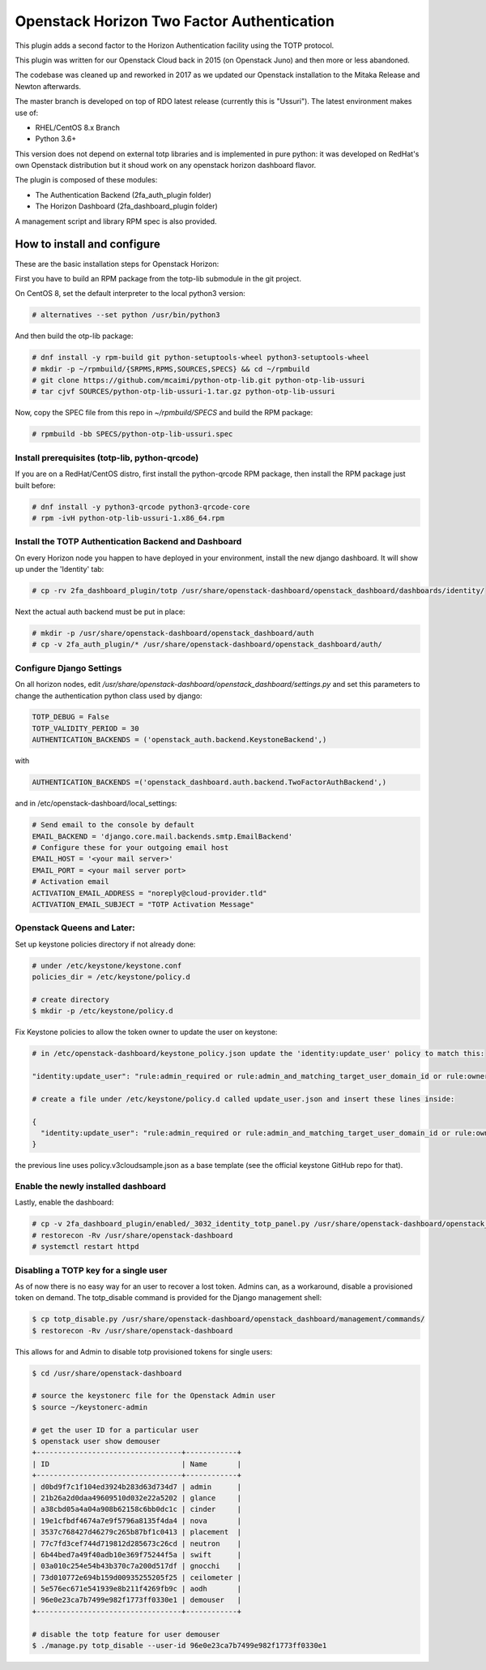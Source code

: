 ===========================================
Openstack Horizon Two Factor Authentication
===========================================

This plugin adds a second factor to the Horizon Authentication facility using the 
TOTP protocol.

This plugin was written for our Openstack Cloud back in 2015 (on Openstack Juno) and then 
more or less abandoned.

The codebase was cleaned up and reworked in 2017 as we updated our Openstack installation 
to the Mitaka Release and Newton afterwards.

The master branch is developed on top of RDO latest release (currently this is "Ussuri").
The latest environment makes use of:

- RHEL/CentOS 8.x Branch
- Python 3.6+

This version does not depend on external totp libraries and is implemented in pure python: 
it was developed on RedHat's own Openstack distribution but it shoud work on any openstack
horizon dashboard flavor.

The plugin is composed of these modules:

- The Authentication Backend (2fa_auth_plugin folder)
- The Horizon Dashboard (2fa_dashboard_plugin folder)

A management script and library RPM spec is also provided.

How to install and configure
============================

These are the basic installation steps for Openstack Horizon:

First you have to build an RPM package from the totp-lib submodule in the git project.

On CentOS 8, set the default interpreter to the local python3 version:

.. code:: bash

  # alternatives --set python /usr/bin/python3

And then build the otp-lib package:

.. code:: bash

  # dnf install -y rpm-build git python-setuptools-wheel python3-setuptools-wheel
  # mkdir -p ~/rpmbuild/{SRPMS,RPMS,SOURCES,SPECS} && cd ~/rpmbuild
  # git clone https://github.com/mcaimi/python-otp-lib.git python-otp-lib-ussuri
  # tar cjvf SOURCES/python-otp-lib-ussuri-1.tar.gz python-otp-lib-ussuri

Now, copy the SPEC file from this repo in `~/rpmbuild/SPECS` and build the RPM package:

.. code:: bash

  # rpmbuild -bb SPECS/python-otp-lib-ussuri.spec

Install prerequisites (totp-lib, python-qrcode)
-----------------------------------------------

If you are on a RedHat/CentOS distro, first install the python-qrcode RPM package, then 
install the RPM package just built before:

.. code:: bash

  # dnf install -y python3-qrcode python3-qrcode-core
  # rpm -ivH python-otp-lib-ussuri-1.x86_64.rpm 

Install the TOTP Authentication Backend and Dashboard
-----------------------------------------------------

On every Horizon node you happen to have deployed in your environment, install the new django
dashboard. It will show up under the 'Identity' tab:

.. code:: bash 

  # cp -rv 2fa_dashboard_plugin/totp /usr/share/openstack-dashboard/openstack_dashboard/dashboards/identity/

Next the actual auth backend must be put in place:

.. code:: bash 
  
  # mkdir -p /usr/share/openstack-dashboard/openstack_dashboard/auth
  # cp -v 2fa_auth_plugin/* /usr/share/openstack-dashboard/openstack_dashboard/auth/

Configure Django Settings
-------------------------

On all horizon nodes, edit `/usr/share/openstack-dashboard/openstack_dashboard/settings.py` and
set this parameters to change the authentication python class used by django:

.. code:: python

  TOTP_DEBUG = False
  TOTP_VALIDITY_PERIOD = 30
  AUTHENTICATION_BACKENDS = ('openstack_auth.backend.KeystoneBackend',)


with

.. code:: python

  AUTHENTICATION_BACKENDS =('openstack_dashboard.auth.backend.TwoFactorAuthBackend',)

and in /etc/openstack-dashboard/local_settings:

.. code:: python

  # Send email to the console by default
  EMAIL_BACKEND = 'django.core.mail.backends.smtp.EmailBackend'
  # Configure these for your outgoing email host
  EMAIL_HOST = '<your mail server>'
  EMAIL_PORT = <your mail server port>
  # Activation email
  ACTIVATION_EMAIL_ADDRESS = "noreply@cloud-provider.tld"
  ACTIVATION_EMAIL_SUBJECT = "TOTP Activation Message"

Openstack Queens and Later:
---------------------------

Set up keystone policies directory if not already done:

.. code:: bash

  # under /etc/keystone/keystone.conf
  policies_dir = /etc/keystone/policy.d

  # create directory
  $ mkdir -p /etc/keystone/policy.d

Fix Keystone policies to allow the token owner to update the user on keystone:

.. code:: bash

  # in /etc/openstack-dashboard/keystone_policy.json update the 'identity:update_user' policy to match this:

  "identity:update_user": "rule:admin_required or rule:admin_and_matching_target_user_domain_id or rule:owner",

  # create a file under /etc/keystone/policy.d called update_user.json and insert these lines inside:

  {
    "identity:update_user": "rule:admin_required or rule:admin_and_matching_target_user_domain_id or rule:owner"
  }

the previous line uses policy.v3cloudsample.json as a base template (see the official keystone GitHub repo for that).

Enable the newly installed dashboard
------------------------------------

Lastly, enable the dashboard:

.. code:: bash

  # cp -v 2fa_dashboard_plugin/enabled/_3032_identity_totp_panel.py /usr/share/openstack-dashboard/openstack_dashboard/dashboards/enabled/
  # restorecon -Rv /usr/share/openstack-dashboard
  # systemctl restart httpd

Disabling a TOTP key for a single user
--------------------------------------

As of now there is no easy way for an user to recover a lost token. Admins can, as a workaround, disable a provisioned token on demand.
The totp_disable command is provided for the Django management shell:

.. code:: bash

  $ cp totp_disable.py /usr/share/openstack-dashboard/openstack_dashboard/management/commands/
  $ restorecon -Rv /usr/share/openstack-dashboard

This allows for and Admin to disable totp provisioned tokens for single users:

.. code:: bash

  $ cd /usr/share/openstack-dashboard
  
  # source the keystonerc file for the Openstack Admin user
  $ source ~/keystonerc-admin

  # get the user ID for a particular user
  $ openstack user show demouser
  +----------------------------------+------------+
  | ID                               | Name       |
  +----------------------------------+------------+
  | d0bd9f7c1f104ed3924b283d63d734d7 | admin      |
  | 21b26a2d0daa49609510d032e22a5202 | glance     |
  | a38cbd05a4a04a908b62158c6bb0dc1c | cinder     |
  | 19e1cfbdf4674a7e9f5796a8135f4da4 | nova       |
  | 3537c768427d46279c265b87bf1c0413 | placement  |
  | 77c7fd3cef744d719812d285673c26cd | neutron    |
  | 6b44bed7a49f40adb10e369f75244f5a | swift      |
  | 03a010c254e54b43b370c7a200d517df | gnocchi    |
  | 73d010772e694b159d00935255205f25 | ceilometer |
  | 5e576ec671e541939e8b211f4269fb9c | aodh       |
  | 96e0e23ca7b7499e982f1773ff0330e1 | demouser   |
  +----------------------------------+------------+

  # disable the totp feature for user demouser
  $ ./manage.py totp_disable --user-id 96e0e23ca7b7499e982f1773ff0330e1


